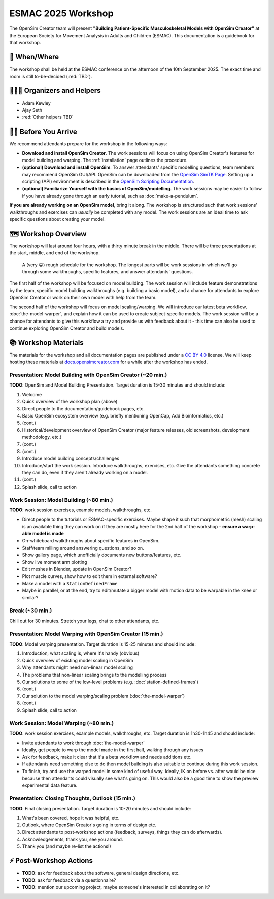 ESMAC 2025 Workshop
===================

The OpenSim Creator team will present **"Building Patient-Specific Musculoskeletal
Models with OpenSim Creator"** at the European Society for Movement Analysis in
Adults and Children (ESMAC). This documentation is a guidebook for that workshop.


📅 When/Where
-------------

The workshop shall be held at the ESMAC conference on the afternoon of the 10th
September 2025. The exact time and room is still to-be-decided (:red:`TBD`).


🧑🏽‍🔬 Organizers and Helpers
------------------------------

- Adam Kewley
- Ajay Seth
- :red:`Other helpers TBD`


👩‍💻 Before You Arrive
-----------------------

We recommend attendants prepare for the workshop in the following ways:

- **Download and install OpenSim Creator**. The work sessions will focus
  on using OpenSim Creator's features for model building and warping.
  The :ref:`installation` page outlines the procedure.
- **(optional) Download and install OpenSim**. To answer attendants' specific
  modelling questions, team members may recommend OpenSim GUI/API. OpenSim
  can be downloaded from the `OpenSim SimTK Page`_. Setting up a scripting (API)
  environment is described in the `OpenSim Scripting Documentation`_.
- **(optional) Familiarize Yourself with the basics of OpenSim/modelling**. The
  work sessions may be easier to follow if you have already gone through an early
  tutorial, such as :doc:`make-a-pendulum`.

**If you are already working on an OpenSim model**, bring it along. The workshop
is structured such that work sessions' walkthroughs and exercises can *usually* be
completed with any model. The work sessions are an ideal time to ask specific
questions about creating your model.


🗺️ Workshop Overview
--------------------

The workshop will last around four hours, with a thirty minute break in the
middle. There will be three presentations at the start, middle, and end of
the workshop.

.. figure:: _static/esmac-2025/rough-schedule.png
    :width: 80%

    A (very 🙃) rough schedule for the workshop. The longest parts will be
    work sessions in which we'll go through some walkthroughs, specific
    features, and answer attendants' questions.

The first half of the workshop will be focused on model building. The work
session will include feature demonstrations by the team, specific model
building walkthroughs (e.g. building a basic model), and a chance for attendants
to explore OpenSim Creator or work on their own model with help from the team.

The second half of the workshop will focus on model scaling/warping. We
will introduce our latest beta workflow, :doc:`the-model-warper`, and explain
how it can be used to create subject-specific models. The work session will be
a chance for attendants to give this workflow a try and provide us with feedback
about it - this time can also be used to continue exploring OpenSim Creator and
build models.


📚 Workshop Materials
---------------------

The materials for the workshop and all documentation pages are published under
a `CC BY 4.0 <https://creativecommons.org/licenses/by/4.0/deed.en>`_ license.
We will keep hosting these materials at `docs.opensimcreator.com <https://docs.opensimcreator.com>`_
for a while after the workshop has ended.


Presentation: Model Building with OpenSim Creator (~20 min.)
^^^^^^^^^^^^^^^^^^^^^^^^^^^^^^^^^^^^^^^^^^^^^^^^^^^^^^^^^^^^

**TODO**: OpenSim and Model Building Presentation. Target duration is 15-30
minutes and should include:

1. Welcome
2. Quick overview of the workshop plan (above)
3. Direct people to the documentation/guidebook pages, etc.
4. Basic OpenSim ecosystem overview (e.g. briefly mentioning OpenCap, Add Bioinformatics, etc.)
5. (cont.)
6. Historical/development overview of OpenSim Creator (major feature releases, old screenshots, development methodology, etc.)
7. (cont.)
8. (cont.)
9. Introduce model building concepts/challenges
10. Introduce/start the work session. Introduce walkthroughs, exercises, etc. Give
    the attendants something concrete they can do, even if they aren't already
    working on a model.
11. (cont.)
12. Splash slide, call to action


Work Session: Model Building (~80 min.)
^^^^^^^^^^^^^^^^^^^^^^^^^^^^^^^^^^^^^^^

**TODO**: work session exercises, example models, walkthroughs, etc.

- Direct people to the tutorials or ESMAC-specific exercises. Maybe shape
  it such that morphometric (mesh) scaling is an available thing they can
  work on if they are mostly here for the 2nd half of the workshop - **ensure
  a warp-able model is made**
- On-whiteboard walkthroughs about specific features in OpenSim.
- Staff/team milling around answering questions, and so on.
- Show gallery page, which unofficially documents new buttons/features, etc.
- Show live moment arm plotting
- Edit meshes in Blender, update in OpenSim Creator?
- Plot muscle curves, show how to edit them in external software?
- Make a model with a ``StationDefinedFrame``

- Maybe in parallel, or at the end, try to edit/mutate a bigger model with
  motion data to be warpable in the knee or similar?


Break (~30 min.)
^^^^^^^^^^^^^^^^

Chill out for 30 minutes. Stretch your legs, chat to other attendants, etc.


Presentation: Model Warping with OpenSim Creator (15 min.)
^^^^^^^^^^^^^^^^^^^^^^^^^^^^^^^^^^^^^^^^^^^^^^^^^^^^^^^^^^

**TODO**: Model warping presentation. Target duration is 15-25 minutes and
should include:

1. Introduction, what scaling is, where it's handy (obvious)
2. Quick overview of existing model scaling in OpenSim
3. Why attendants might need non-linear model scaling
4. The problems that non-linear scaling brings to the modelling process
5. Our solutions to some of the low-level problems (e.g. :doc:`station-defined-frames`)
6. (cont.)
7. Our solution to the model warping/scaling problem (:doc:`the-model-warper`)
8. (cont.)
9. Splash slide, call to action


Work Session: Model Warping (~80 min.)
^^^^^^^^^^^^^^^^^^^^^^^^^^^^^^^^^^^^^^

**TODO**: work session exercises, example models, walkthroughs, etc. Target
duration is 1h30-1h45 and should include:

- Invite attendants to work through :doc:`the-model-warper`
- Ideally, get people to warp the model made in the first half, walking through
  any issues
- Ask for feedback, make it clear that it's a beta workflow and needs additions etc.
- If attendants need something else to do then model building is also suitable
  to continue during this work session.

- To finish, try and use the warped model in some kind of useful way. Ideally, IK
  on before vs. after would be nice because then attendants could visually see what's
  going on. This would also be a good time to show the preview experimental data
  feature.


Presentation: Closing Thoughts, Outlook (15 min.)
^^^^^^^^^^^^^^^^^^^^^^^^^^^^^^^^^^^^^^^^^^^^^^^^^

**TODO**: Final closing presentation. Target duration is 10-20 minutes and should
include:

1. What's been covered, hope it was helpful, etc.
2. Outlook, where OpenSim Creator's going in terms of design etc.
3. Direct attendants to post-workshop actions (feedback, surveys, things they can
   do afterwards).
4. Acknowledgements, thank you, see you around.
5. Thank you (and maybe re-list the actions!)


⚡ Post-Workshop Actions
-------------------------

- **TODO**: ask for feedback about the software, general design directions, etc.
- **TODO**: ask for feedback via a questionnaire?
- **TODO**: mention our upcoming project, maybe someone's interested in
  collaborating on it?

.. _OpenSim SimTK Page: https://simtk.org/projects/opensim
.. _OpenSim Scripting Documentation: https://opensimconfluence.atlassian.net/wiki/spaces/OpenSim/pages/53089359/Scripting